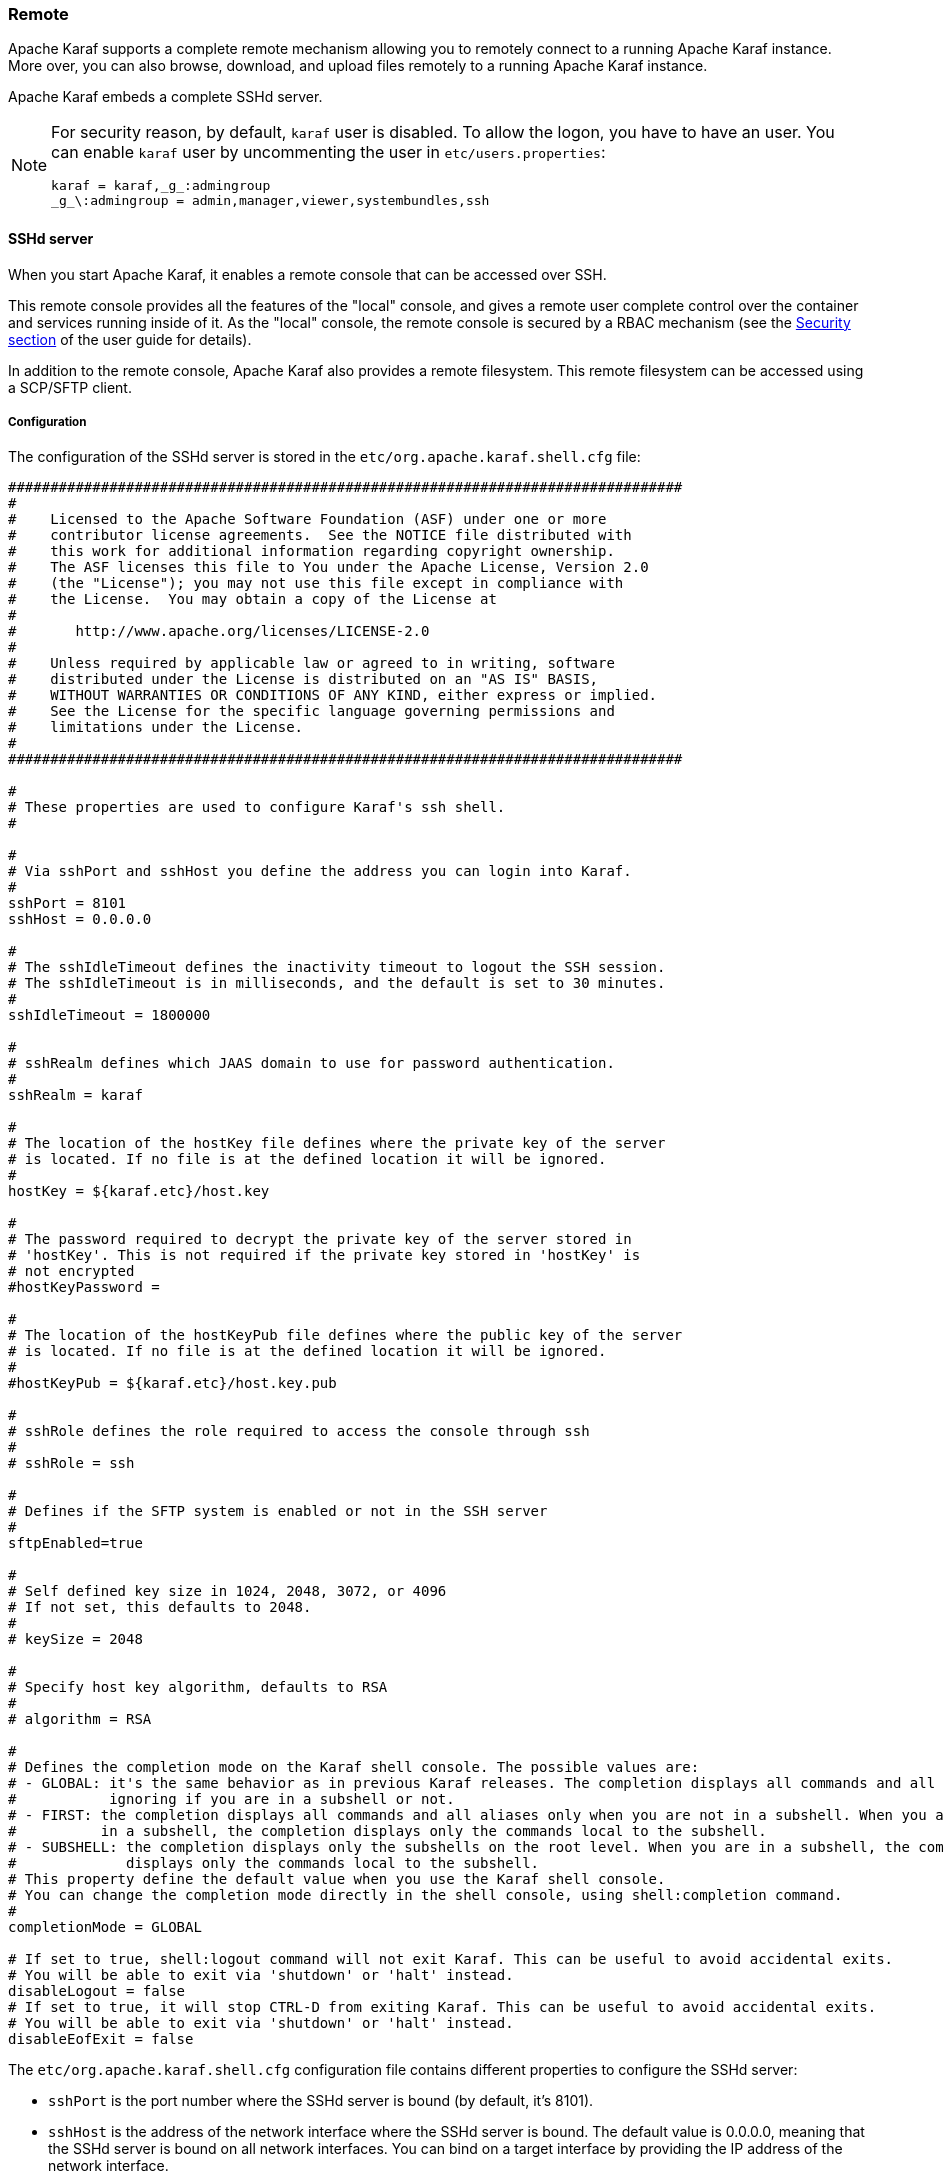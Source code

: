 //
// Licensed under the Apache License, Version 2.0 (the "License");
// you may not use this file except in compliance with the License.
// You may obtain a copy of the License at
//
//      http://www.apache.org/licenses/LICENSE-2.0
//
// Unless required by applicable law or agreed to in writing, software
// distributed under the License is distributed on an "AS IS" BASIS,
// WITHOUT WARRANTIES OR CONDITIONS OF ANY KIND, either express or implied.
// See the License for the specific language governing permissions and
// limitations under the License.
//

=== Remote

Apache Karaf supports a complete remote mechanism allowing you to remotely connect to a running Apache Karaf instance.
More over, you can also browse, download, and upload files remotely to a running Apache Karaf instance.

Apache Karaf embeds a complete SSHd server.

[NOTE]
====
For security reason, by default, `karaf` user is disabled. To allow the logon, you have to have an user. You can enable
`karaf` user by uncommenting the user in `etc/users.properties`:

----
karaf = karaf,_g_:admingroup
_g_\:admingroup = admin,manager,viewer,systembundles,ssh
----
====

==== SSHd server

When you start Apache Karaf, it enables a remote console that can be accessed over SSH.

This remote console provides all the features of the "local" console, and gives a remote user complete control over the
container and services running inside of it. As the "local" console, the remote console is secured by a RBAC mechanism
(see the link:security[Security section] of the user guide for details).

In addition to the remote console, Apache Karaf also provides a remote filesystem. This remote filesystem can be accessed
using a SCP/SFTP client.

===== Configuration

The configuration of the SSHd server is stored in the `etc/org.apache.karaf.shell.cfg` file:

----
################################################################################
#
#    Licensed to the Apache Software Foundation (ASF) under one or more
#    contributor license agreements.  See the NOTICE file distributed with
#    this work for additional information regarding copyright ownership.
#    The ASF licenses this file to You under the Apache License, Version 2.0
#    (the "License"); you may not use this file except in compliance with
#    the License.  You may obtain a copy of the License at
#
#       http://www.apache.org/licenses/LICENSE-2.0
#
#    Unless required by applicable law or agreed to in writing, software
#    distributed under the License is distributed on an "AS IS" BASIS,
#    WITHOUT WARRANTIES OR CONDITIONS OF ANY KIND, either express or implied.
#    See the License for the specific language governing permissions and
#    limitations under the License.
#
################################################################################

#
# These properties are used to configure Karaf's ssh shell.
#

#
# Via sshPort and sshHost you define the address you can login into Karaf.
#
sshPort = 8101
sshHost = 0.0.0.0

#
# The sshIdleTimeout defines the inactivity timeout to logout the SSH session.
# The sshIdleTimeout is in milliseconds, and the default is set to 30 minutes.
#
sshIdleTimeout = 1800000

#
# sshRealm defines which JAAS domain to use for password authentication.
#
sshRealm = karaf

#
# The location of the hostKey file defines where the private key of the server
# is located. If no file is at the defined location it will be ignored.
#
hostKey = ${karaf.etc}/host.key

#
# The password required to decrypt the private key of the server stored in
# 'hostKey'. This is not required if the private key stored in 'hostKey' is
# not encrypted
#hostKeyPassword =

#
# The location of the hostKeyPub file defines where the public key of the server
# is located. If no file is at the defined location it will be ignored.
#
#hostKeyPub = ${karaf.etc}/host.key.pub

#
# sshRole defines the role required to access the console through ssh
#
# sshRole = ssh

#
# Defines if the SFTP system is enabled or not in the SSH server
#
sftpEnabled=true

#
# Self defined key size in 1024, 2048, 3072, or 4096
# If not set, this defaults to 2048.
#
# keySize = 2048

#
# Specify host key algorithm, defaults to RSA
#
# algorithm = RSA

#
# Defines the completion mode on the Karaf shell console. The possible values are:
# - GLOBAL: it's the same behavior as in previous Karaf releases. The completion displays all commands and all aliases
#           ignoring if you are in a subshell or not.
# - FIRST: the completion displays all commands and all aliases only when you are not in a subshell. When you are
#          in a subshell, the completion displays only the commands local to the subshell.
# - SUBSHELL: the completion displays only the subshells on the root level. When you are in a subshell, the completion
#             displays only the commands local to the subshell.
# This property define the default value when you use the Karaf shell console.
# You can change the completion mode directly in the shell console, using shell:completion command.
#
completionMode = GLOBAL

# If set to true, shell:logout command will not exit Karaf. This can be useful to avoid accidental exits.
# You will be able to exit via 'shutdown' or 'halt' instead.
disableLogout = false
# If set to true, it will stop CTRL-D from exiting Karaf. This can be useful to avoid accidental exits.
# You will be able to exit via 'shutdown' or 'halt' instead.
disableEofExit = false
----

The `etc/org.apache.karaf.shell.cfg` configuration file contains different properties to configure the SSHd server:

* `sshPort` is the port number where the SSHd server is bound (by default, it's 8101).
* `sshHost` is the address of the network interface where the SSHd server is bound. The default value is 0.0.0.0,
 meaning that the SSHd server is bound on all network interfaces. You can bind on a target interface by providing the IP
 address of the network interface.
* `hostKey` is the location of the `host.key` file. By defaut, it uses `etc/host.key`. This file stores the 
 private key of the SSHd server.
* `hostKeyPassword` is the password required to decrypt the private key of the server stored in `hostKey`, if the key
is stored in an encrypted form. Note that Karaf does not use this property to
encrypt the private key when generating it, only for reading external keys
that are already encrypted. Also note that specifying a `hostKeyPassword`
might require installing the BouncyCastle provider to support the desired
encryption algorithm.
* `hostKeyPub` is the location of the public key of the server.
* `sshRole` is the default role used for SSH access. See the [Security section|security] of this user guide for details.
* `sftpEnabled` controls if the SSH server starts the SFTP system or not. When enabled, Karaf SSHd supports SFTP, meaning
 that you can remotely access the Karaf filesystem with any sftp client.
* `keySize` is the key size used by the SSHd server. The possible values are 1024, 2048, 3072, or 4096. The default
 value is 2048.
* `algorithm` is the host key algorithm used by the SSHd server. The possible values are DSA, EC or RSA. The default
 value is RSA.

The SSHd server configuration can be changed at runtime:

* by editing the `etc/org.apache.karaf.shell.cfg` configuration file
* by using the `config:*` commands

At runtime, when you change the SSHd server configuration, you have to restart the SSHd server to load the changes.
You can do it with:

----
karaf@root()> bundle:restart -f org.apache.karaf.shell.ssh
----

The Apache Karaf SSHd server supports key/agent authentication and password authentication.

===== Console clients

====== System native clients

The Apache Karaf SSHd server is a pure SSHd server, similar to a OpenSSH daemon.

It means that you can directly use a SSH client from your system.

For instance, on Unix, you can directly use OpenSSH:

----
~$ ssh -p 8101 karaf@localhost
Authenticated with partial success.
Authenticated with partial success.
Authenticated with partial success.
Password authentication
Password:
        __ __                  ____
       / //_/____ __________ _/ __/
      / ,<  / __ `/ ___/ __ `/ /_
     / /| |/ /_/ / /  / /_/ / __/
    /_/ |_|\__,_/_/   \__,_/_/

  Apache Karaf (4.0.0)

Hit '<tab>' for a list of available commands
and '[cmd] --help' for help on a specific command.
Hit 'system:shutdown' to shutdown Karaf.
Hit '<ctrl-d>' or type 'logout' to disconnect shell from current session.

karaf@root()>
----

On Windows, you can use Putty, Kitty, etc.

If you don't have a SSH client installed on your machine, you can use the Apache Karaf client.

====== `ssh:ssh` command

Apache Karaf itself provides a SSH client. When you are on the Apache Karaf console, you have the `ssh:ssh` command:

----
karaf@root()> ssh:ssh --help
DESCRIPTION
        ssh:ssh

        Connects to a remote SSH server

SYNTAX
        ssh:ssh [options] hostname [command]

ARGUMENTS
        hostname
                The host name to connect to via SSH
        command
                Optional command to execute

OPTIONS
        --help
                Display this help message
        -p, --port
                The port to use for SSH connection
                (defaults to 22)
        -P, --password
                The password for remote login
        -q
                Quiet Mode. Do not ask for confirmations
        -l, --username
                The user name for remote login

----

Thanks to the `ssh:ssh` command, you can connect to another running Apache Karaf instance:

----
karaf@root()> ssh:ssh -p 8101 karaf@192.168.134.2
Connecting to host 192.168.134.2 on port 8101
Connecting to unknown server. Add this server to known hosts ? (y/n)
Storing the server key in known_hosts.
Connected
        __ __                  ____
       / //_/____ __________ _/ __/
      / ,<  / __ `/ ___/ __ `/ /_
     / /| |/ /_/ / /  / /_/ / __/
    /_/ |_|\__,_/_/   \__,_/_/

  Apache Karaf (4.0.0)

Hit '<tab>' for a list of available commands
and '[cmd] --help' for help on a specific command.
Hit 'system:shutdown' to shutdown Karaf.
Hit '<ctrl-d>' or type 'logout' to disconnect shell from current session.

karaf@root()>
----

When you don't provide the `command` argument to the `ssh:ssh` command, you are in the interactive mode: you have
a complete remote console available, where you can type commands, etc.

You can also provide directly a command to execute using the `command` argument. For instance, to remotely shutdown
a Apache Karaf instance:

----
karaf@root()> ssh:ssh -p 8101 karaf@localhost system:shutdown -f
Connecting to host localhost on port 8101
Connected
----

As the `ssh:ssh` command is a pure SSH client, it means that you can connect to a Unix OpenSSH daemon:

----
karaf@root()> ssh:ssh user@localhost
Connecting to host localhost on port 22
Connecting to unknown server. Add this server to known hosts ? (y/n)
Storing the server key in known_hosts.
Agent authentication failed, falling back to password authentication.
Password: Connected
Last login: Sun Sep  8 19:21:12 2013
user@server:~$
----

====== Apache Karaf client

The `ssh:ssh` command can only be run in a running Apache Karaf console.

For convenience, the `ssh:ssh` command is "wrapped" as a standalone client: the `bin/client` Unix script (`bin\client.bat` on Windows).

----
bin/client --help
Apache Karaf client
  -a [port]     specify the port to connect to
  -h [host]     specify the host to connect to
  -u [user]     specify the user name
  --help        shows this help message
  -v            raise verbosity
  -r [attempts] retry connection establishment (up to attempts times)
  -d [delay]    intra-retry delay (defaults to 2 seconds)
  -b            batch mode, specify multiple commands via standard input
  -f [file]     read commands from the specified file
  [commands]    commands to run
If no commands are specified, the client will be put in an interactive mode
----

For instance, to connect to a local Apache Karaf instance (on the default SSHd server 8101 port), you can directly use
`bin/client` Unix script (`bin\client.bat` on Windows) without any argument or option:

----
bin/client
Logging in as karaf
343 [pool-2-thread-4] WARN org.apache.sshd.client.keyverifier.AcceptAllServerKeyVerifier - Server at /0.0.0.0:8101 presented unverified key:
        __ __                  ____
       / //_/____ __________ _/ __/
      / ,<  / __ `/ ___/ __ `/ /_
     / /| |/ /_/ / /  / /_/ / __/
    /_/ |_|\__,_/_/   \__,_/_/

  Apache Karaf (4.0.0)

Hit '<tab>' for a list of available commands
and '[cmd] --help' for help on a specific command.
Hit 'system:shutdown' to shutdown Karaf.
Hit '<ctrl-d>' or type 'logout' to disconnect shell from current session.

karaf@root()>
----

When you don't provide the `command` argument to the `bin/client` Unix script (`bin\client.bat` on Windows), you are
in the interactive mode: you have a complete remote console available, where you can type commands, etc.

You can also provide directly a command to execute using the `command` argument. For instance, to remotely shutdown
a Apache Karaf instance:

----
bin/client "system:shutdown -f"
Logging in as karaf
330 [pool-2-thread-3] WARN org.apache.sshd.client.keyverifier.AcceptAllServerKeyVerifier - Server at /0.0.0.0:8101 presented unverified key:
----

As the Apache Karaf client is a pure SSH client, you can use to connect to any SSHd daemon (like Unix OpenSSH daemon):

----
bin/client -a 22 -h localhost -u user
Logging in as user
353 [pool-2-thread-2] WARN org.apache.sshd.client.keyverifier.AcceptAllServerKeyVerifier - Server at localhost/127.0.0.1:22 presented unverified key:
Password:
Welcome to Ubuntu 13.10 (GNU/Linux 3.11.0-13-generic x86_64)

 * Documentation:  https://help.ubuntu.com/

Last login: Tue Dec  3 18:18:31 2013 from localhost
----

====== Logout

When you are connected to a remote Apache Karaf console, you can logout using:

* using CTRL-D key binding. Note that CTRL-D just logs out from the remote console in this case, it doesn't shutdown
 the Apache Karaf instance (as CTRL-D does when used on a local console).
* using `shell:logout` command (or simply `logout`)

To avoid accidental logouts, one or both of these can be disabled in `etc/org.apache.karaf.shell.cfg`, by setting `disableEofExit = true`
and `disableLogout = true` respectively. 

===== Filesystem clients

Apache Karaf SSHd server also provides complete fileystem access via SSH. For security reasons, the available filesystem
is limited to `KARAF_BASE` directory.

You can use this remote filesystem with any SCP/SFTP compliant clients.

====== Native SCP/SFTP clients

On Unix, you can directly use `scp` command to download/upload files to the Apache Karaf filesystem. For instance,
to retrieve the `karaf.log` file remotely:

----
~$ scp -P 8101 karaf@localhost:/data/log/karaf.log .
Authenticated with partial success.
Authenticated with partial success.
Authenticated with partial success.
Password authentication
Password:
karaf.log
----

As you have access to the complete `KARAF_BASE` directory, you can remotely change the configuration file in the `etc`
folder, retrieve log files, populate the `system` folder.

On Windows, you can use WinSCP to access the Apache Karaf filesystem.

It's probably easier to use a SFTP complient client.

For instance, on a Unix system, you can use `lftp` or `ncftp`:

----
$ lftp
lftp :~> open -u karaf sftp://localhost:8101
Password:
lftp karaf@localhost:~> ls
-rw-r--r--   1 jbonofre jbonofre    27754 Oct 26 10:50 LICENSE
-rw-r--r--   1 jbonofre jbonofre     1919 Dec  3 05:34 NOTICE
-rw-r--r--   1 jbonofre jbonofre     3933 Aug 18  2012 README.md
-rw-r--r--   1 jbonofre jbonofre   101041 Dec  3 05:34 RELEASE-NOTES.md
drwxr-xr-x   1 jbonofre jbonofre     4096 Dec  3 12:51 bin
drwxr-xr-x   1 jbonofre jbonofre     4096 Dec  3 18:57 data
drwxr-xr-x   1 jbonofre jbonofre     4096 Dec  3 12:51 examples
drwxr-xr-x   1 jbonofre jbonofre     4096 Dec  3 13:02 deploy
drwxr-xr-x   1 jbonofre jbonofre     4096 Dec  3 17:59 etc
drwxr-xr-x   1 jbonofre jbonofre     4096 Dec  3 13:02 instances
drwxr-xr-x   1 jbonofre jbonofre     4096 Dec  3 13:02 lib
-rw-r--r--   1 jbonofre jbonofre        0 Dec  3 13:02 lock
drwxr-xr-x   1 jbonofre jbonofre     4096 Dec  3 12:51 system
lftp karaf@localhost:/>
----

You can also use a graphic client like `filezilla`, `gftp`, `nautilus`, etc.

On Windows, you can use `filezilla`, `WinSCP`, etc.

====== Apache Maven

The Apache Karaf `system` folder is the Karaf repository, that uses a Maven directory structure. It's where Apache Karaf
looks for the artifacts (bundles, features, kars, etc).

Using Apache Maven, you can populate the `system` folder using the `deploy:deploy-file` goal.

For instance, you want to add the Apache ServiceMix facebook4j OSGi bundle, you can do:

----
mvn deploy:deploy-file -Dfile=org.apache.servicemix.bundles.facebook4j-2.0.2_1.jar -DgroupId=org.apache.servicemix.bundles -DartifactId=org.apache.servicemix.bundles.facebook4j -Dversion=2.0.2_1 -Dpackaging=jar -Durl=scp://localhost:8101/system
----

[NOTE]
====
If you want to turn Apache Karaf as a simple Maven repository, you can use link:https://karaf.apache.org/projects.html[Apache Karaf Cave].
====

==== JMX MBeanServer

Apache Karaf provides a JMX MBeanServer.

This MBeanServer is available remotely, using any JMX client like `jconsole`.

You can find details on the [Monitoring section|monitoring] of the user guide.
